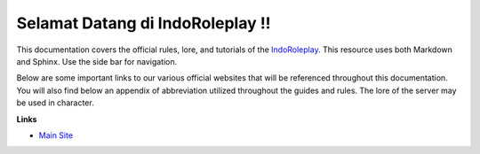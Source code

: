 ##############################################
Selamat Datang di IndoRoleplay !!
##############################################

This documentation covers the official rules, lore, and tutorials of the `IndoRoleplay`_. This resource uses both Markdown and Sphinx. Use the side bar for navigation. 

Below are some important links to our various official websites that will be referenced throughout this documentation. You will also find below an appendix of abbreviation utilized throughout the guides and rules. The lore of the server may be used in character.

**Links**

* `Main Site`_

.. _IndoRoleplay: https://indoroleplay.net/
.. _Main Site: https://indoroleplay.net/
